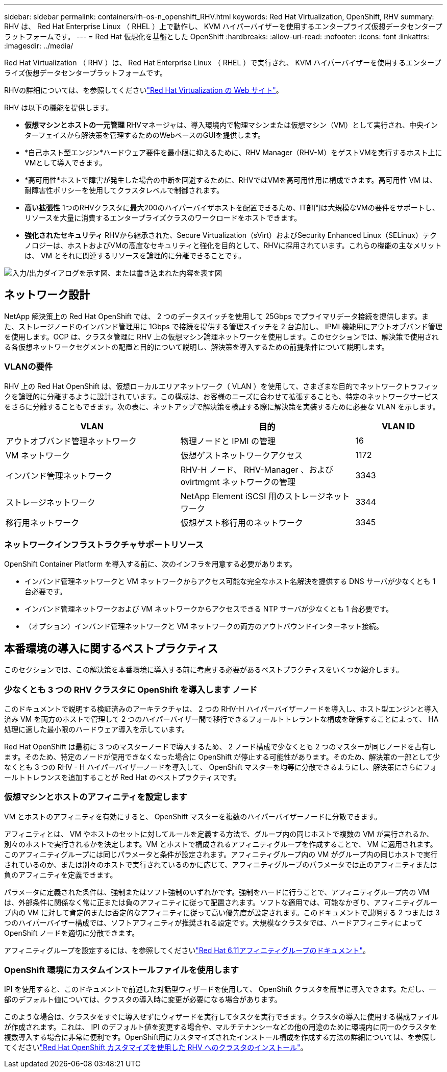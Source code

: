 ---
sidebar: sidebar 
permalink: containers/rh-os-n_openshift_RHV.html 
keywords: Red Hat Virtualization, OpenShift, RHV 
summary: RHV は、 Red Hat Enterprise Linux （ RHEL ）上で動作し、 KVM ハイパーバイザーを使用するエンタープライズ仮想データセンタープラットフォームです。 
---
= Red Hat 仮想化を基盤とした OpenShift
:hardbreaks:
:allow-uri-read: 
:nofooter: 
:icons: font
:linkattrs: 
:imagesdir: ../media/


[role="lead"]
Red Hat Virtualization （ RHV ）は、 Red Hat Enterprise Linux （ RHEL ）で実行され、 KVM ハイパーバイザーを使用するエンタープライズ仮想データセンタープラットフォームです。

RHVの詳細については、を参照してくださいlink:https://www.redhat.com/en/technologies/virtualization/enterprise-virtualization["Red Hat Virtualization の Web サイト"^]。

RHV は以下の機能を提供します。

* *仮想マシンとホストの一元管理* RHVマネージャは、導入環境内で物理マシンまたは仮想マシン（VM）として実行され、中央インターフェイスから解決策を管理するためのWebベースのGUIを提供します。
* *自己ホスト型エンジン*ハードウェア要件を最小限に抑えるために、RHV Manager（RHV-M）をゲストVMを実行するホスト上にVMとして導入できます。
* *高可用性*ホストで障害が発生した場合の中断を回避するために、RHVではVMを高可用性用に構成できます。高可用性 VM は、耐障害性ポリシーを使用してクラスタレベルで制御されます。
* *高い拡張性* 1つのRHVクラスタに最大200のハイパーバイザホストを配置できるため、IT部門は大規模なVMの要件をサポートし、リソースを大量に消費するエンタープライズクラスのワークロードをホストできます。
* *強化されたセキュリティ* RHVから継承された、Secure Virtualization（sVirt）およびSecurity Enhanced Linux（SELinux）テクノロジーは、ホストおよびVMの高度なセキュリティと強化を目的として、RHVに採用されています。これらの機能の主なメリットは、 VM とそれに関連するリソースを論理的に分離できることです。


image:redhat_openshift_image3.png["入力/出力ダイアログを示す図、または書き込まれた内容を表す図"]



== ネットワーク設計

NetApp 解決策上の Red Hat OpenShift では、 2 つのデータスイッチを使用して 25Gbps でプライマリデータ接続を提供します。また、ストレージノードのインバンド管理用に 1Gbps で接続を提供する管理スイッチを 2 台追加し、 IPMI 機能用にアウトオブバンド管理を使用します。OCP は、クラスタ管理に RHV 上の仮想マシン論理ネットワークを使用します。このセクションでは、解決策で使用される各仮想ネットワークセグメントの配置と目的について説明し、解決策を導入するための前提条件について説明します。



=== VLANの要件

RHV 上の Red Hat OpenShift は、仮想ローカルエリアネットワーク（ VLAN ）を使用して、さまざまな目的でネットワークトラフィックを論理的に分離するように設計されています。この構成は、お客様のニーズに合わせて拡張することも、特定のネットワークサービスをさらに分離することもできます。次の表に、ネットアップで解決策を検証する際に解決策を実装するために必要な VLAN を示します。

[cols="40%, 40%, 20%"]
|===
| VLAN | 目的 | VLAN ID 


| アウトオブバンド管理ネットワーク | 物理ノードと IPMI の管理 | 16 


| VM ネットワーク | 仮想ゲストネットワークアクセス | 1172 


| インバンド管理ネットワーク | RHV-H ノード、 RHV-Manager 、および ovirtmgmt ネットワークの管理 | 3343 


| ストレージネットワーク | NetApp Element iSCSI 用のストレージネットワーク | 3344 


| 移行用ネットワーク | 仮想ゲスト移行用のネットワーク | 3345 
|===


=== ネットワークインフラストラクチャサポートリソース

OpenShift Container Platform を導入する前に、次のインフラを用意する必要があります。

* インバンド管理ネットワークと VM ネットワークからアクセス可能な完全なホスト名解決を提供する DNS サーバが少なくとも 1 台必要です。
* インバンド管理ネットワークおよび VM ネットワークからアクセスできる NTP サーバが少なくとも 1 台必要です。
* （オプション）インバンド管理ネットワークと VM ネットワークの両方のアウトバウンドインターネット接続。




== 本番環境の導入に関するベストプラクティス

このセクションでは、この解決策を本番環境に導入する前に考慮する必要があるベストプラクティスをいくつか紹介します。



=== 少なくとも 3 つの RHV クラスタに OpenShift を導入します ノード

このドキュメントで説明する検証済みのアーキテクチャは、 2 つの RHV-H ハイパーバイザーノードを導入し、ホスト型エンジンと導入済み VM を両方のホストで管理して 2 つのハイパーバイザー間で移行できるフォールトトレラントな構成を確保することによって、 HA 処理に適した最小限のハードウェア導入を示しています。

Red Hat OpenShift は最初に 3 つのマスターノードで導入するため、 2 ノード構成で少なくとも 2 つのマスターが同じノードを占有します。そのため、特定のノードが使用できなくなった場合に OpenShift が停止する可能性があります。そのため、解決策の一部として少なくとも 3 つの RHV - H ハイパーバイザーノードを導入して、 OpenShift マスターを均等に分散できるようにし、解決策にさらにフォールトトレランスを追加することが Red Hat のベストプラクティスです。



=== 仮想マシンとホストのアフィニティを設定します

VM とホストのアフィニティを有効にすると、 OpenShift マスターを複数のハイパーバイザーノードに分散できます。

アフィニティとは、 VM やホストのセットに対してルールを定義する方法で、グループ内の同じホストで複数の VM が実行されるか、別々のホストで実行されるかを決定します。VM とホストで構成されるアフィニティグループを作成することで、 VM に適用されます。このアフィニティグループには同じパラメータと条件が設定されます。アフィニティグループ内の VM がグループ内の同じホストで実行されているのか、または別々のホストで実行されているのかに応じて、アフィニティグループのパラメータでは正のアフィニティまたは負のアフィニティを定義できます。

パラメータに定義された条件は、強制またはソフト強制のいずれかです。強制をハードに行うことで、アフィニティグループ内の VM は、外部条件に関係なく常に正または負のアフィニティに従って配置されます。ソフトな適用では、可能なかぎり、アフィニティグループ内の VM に対して肯定的または否定的なアフィニティに従って高い優先度が設定されます。このドキュメントで説明する 2 つまたは 3 つのハイパーバイザー構成では、ソフトアフィニティが推奨される設定です。大規模なクラスタでは、ハードアフィニティによって OpenShift ノードを適切に分散できます。

アフィニティグループを設定するには、を参照してくださいlink:https://access.redhat.com/documentation/en-us/red_hat_virtualization/4.4/html/virtual_machine_management_guide/sect-affinity_groups["Red Hat 6.11アフィニティグループのドキュメント"^]。



=== OpenShift 環境にカスタムインストールファイルを使用します

IPI を使用すると、このドキュメントで前述した対話型ウィザードを使用して、 OpenShift クラスタを簡単に導入できます。ただし、一部のデフォルト値については、クラスタの導入時に変更が必要になる場合があります。

このような場合は、クラスタをすぐに導入せずにウィザードを実行してタスクを実行できます。クラスタの導入に使用する構成ファイルが作成されます。これは、 IPI のデフォルト値を変更する場合や、マルチテナンシーなどの他の用途のために環境内に同一のクラスタを複数導入する場合に非常に便利です。OpenShift用にカスタマイズされたインストール構成を作成する方法の詳細については、を参照してくださいlink:https://docs.openshift.com/container-platform/4.4/installing/installing_rhv/installing-rhv-customizations.html["Red Hat OpenShift カスタマイズを使用した RHV へのクラスタのインストール"^]。
